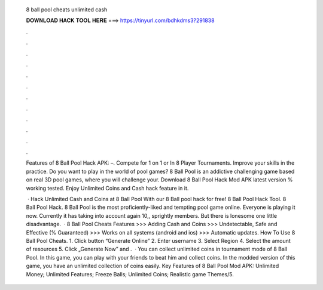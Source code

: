   8 ball pool cheats unlimited cash
  
  
  
  𝐃𝐎𝐖𝐍𝐋𝐎𝐀𝐃 𝐇𝐀𝐂𝐊 𝐓𝐎𝐎𝐋 𝐇𝐄𝐑𝐄 ===> https://tinyurl.com/bdhkdms3?291838
  
  
  
  .
  
  
  
  .
  
  
  
  .
  
  
  
  .
  
  
  
  .
  
  
  
  .
  
  
  
  .
  
  
  
  .
  
  
  
  .
  
  
  
  .
  
  
  
  .
  
  
  
  .
  
  Features of 8 Ball Pool Hack APK: –. Compete for 1 on 1 or In 8 Player Tournaments. Improve your skills in the practice. Do you want to play in the world of pool games? 8 Ball Pool is an addictive challenging game based on real 3D pool games, where you will challenge your. Download 8 Ball Pool Hack Mod APK latest version % working tested. Enjoy Unlimited Coins and Cash hack feature in it.
  
   · Hack Unlimited Cash and Coins at 8 Ball Pool With our 8 Ball pool hack for free! 8 Ball Pool Hack Tool. 8 Ball Pool Hack. 8 Ball Pool is the most proficiently-liked and tempting pool game online. Everyone is playing it now. Currently it has taking into account again 10,, sprightly members. But there is lonesome one little disadvantage.  · 8 Ball Pool Cheats Features >>> Adding Cash and Coins >>> Undetectable, Safe and Effective (% Guaranteed) >>> Works on all systems (android and ios) >>> Automatic updates. How To Use 8 Ball Pool Cheats. 1. Click button “Generate Online” 2. Enter username 3. Select Region 4. Select the amount of resources 5. Click „Generate Now” and .  · You can collect unlimited coins in tournament mode of 8 Ball Pool. In this game, you can play with your friends to beat him and collect coins. In the modded version of this game, you have an unlimited collection of coins easily. Key Features of 8 Ball Pool Mod APK: Unlimited Money; Unlimited Features; Freeze Balls; Unlimited Coins; Realistic game Themes/5.
